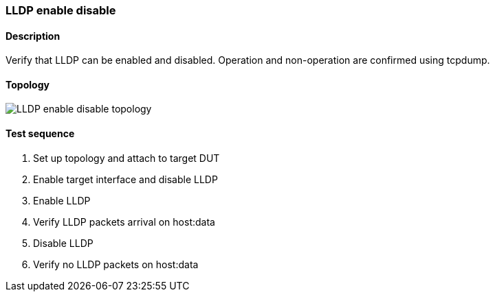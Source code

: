=== LLDP enable disable
==== Description
Verify that LLDP can be enabled and disabled. 
Operation and non-operation are confirmed using tcpdump.

==== Topology
ifdef::topdoc[]
image::{topdoc}../../test/case/infix_services/lldp_enable_disable/topology.svg[LLDP enable disable topology]
endif::topdoc[]
ifndef::topdoc[]
ifdef::testgroup[]
image::lldp_enable_disable/topology.svg[LLDP enable disable topology]
endif::testgroup[]
ifndef::testgroup[]
image::topology.svg[LLDP enable disable topology]
endif::testgroup[]
endif::topdoc[]
==== Test sequence
. Set up topology and attach to target DUT
. Enable target interface and disable LLDP
. Enable LLDP
. Verify LLDP packets arrival on host:data
. Disable LLDP
. Verify no LLDP packets on host:data


<<<

